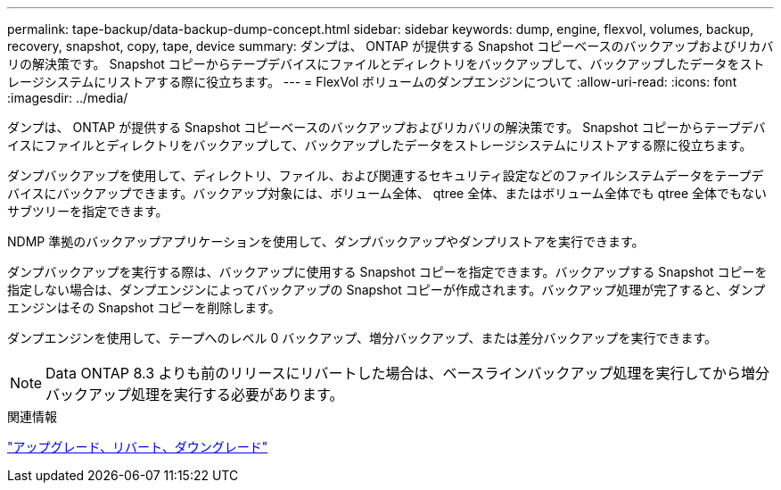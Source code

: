 ---
permalink: tape-backup/data-backup-dump-concept.html 
sidebar: sidebar 
keywords: dump, engine, flexvol, volumes, backup, recovery, snapshot, copy, tape, device 
summary: ダンプは、 ONTAP が提供する Snapshot コピーベースのバックアップおよびリカバリの解決策です。 Snapshot コピーからテープデバイスにファイルとディレクトリをバックアップして、バックアップしたデータをストレージシステムにリストアする際に役立ちます。 
---
= FlexVol ボリュームのダンプエンジンについて
:allow-uri-read: 
:icons: font
:imagesdir: ../media/


[role="lead"]
ダンプは、 ONTAP が提供する Snapshot コピーベースのバックアップおよびリカバリの解決策です。 Snapshot コピーからテープデバイスにファイルとディレクトリをバックアップして、バックアップしたデータをストレージシステムにリストアする際に役立ちます。

ダンプバックアップを使用して、ディレクトリ、ファイル、および関連するセキュリティ設定などのファイルシステムデータをテープデバイスにバックアップできます。バックアップ対象には、ボリューム全体、 qtree 全体、またはボリューム全体でも qtree 全体でもないサブツリーを指定できます。

NDMP 準拠のバックアップアプリケーションを使用して、ダンプバックアップやダンプリストアを実行できます。

ダンプバックアップを実行する際は、バックアップに使用する Snapshot コピーを指定できます。バックアップする Snapshot コピーを指定しない場合は、ダンプエンジンによってバックアップの Snapshot コピーが作成されます。バックアップ処理が完了すると、ダンプエンジンはその Snapshot コピーを削除します。

ダンプエンジンを使用して、テープへのレベル 0 バックアップ、増分バックアップ、または差分バックアップを実行できます。

[NOTE]
====
Data ONTAP 8.3 よりも前のリリースにリバートした場合は、ベースラインバックアップ処理を実行してから増分バックアップ処理を実行する必要があります。

====
.関連情報
https://docs.netapp.com/ontap-9/topic/com.netapp.doc.dot-cm-ug-rdg/home.html["アップグレード、リバート、ダウングレード"]
